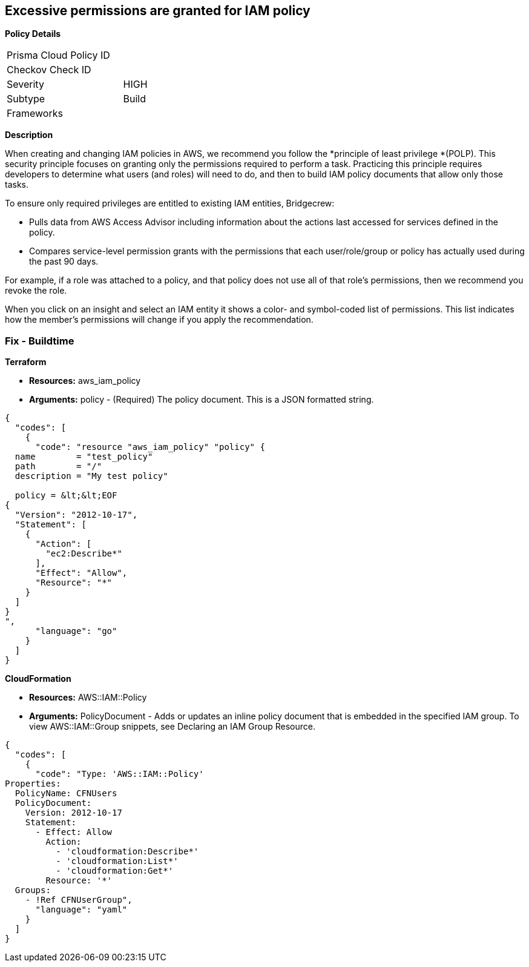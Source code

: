== Excessive permissions are granted for IAM policy

*Policy Details*

[width=45%]
[cols="1,1"]
|=== 
|Prisma Cloud Policy ID 
|

|Checkov Check ID 
|

|Severity
|HIGH

|Subtype
|Build

|Frameworks
|

|===

*Description*


When creating and changing IAM policies in AWS, we recommend you follow the *principle of least privilege *(POLP).
This security principle focuses on granting only the permissions required to perform a task.
Practicing this principle requires developers to determine what users (and roles) will need to do, and then to build IAM policy documents that allow only those tasks.

To ensure only required privileges are entitled to existing IAM entities, Bridgecrew:

* Pulls data from AWS Access Advisor including information about the actions last accessed for services defined in the policy.
* Compares service-level permission grants with the permissions that each user/role/group or policy has actually used during the past 90 days.

For example, if a role was attached to a policy, and that policy does not use all of that role's permissions, then we recommend you revoke the role.

When you click on an insight and select an IAM entity it shows a color- and symbol-coded list of permissions.
This list indicates how the member's permissions will change if you apply the recommendation.

////
=== Fix - Runtime


*AWS Console* 



. Log in to the AWS Management Console at https://console.aws.amazon.com/.

. Open the https://console.aws.amazon.com/iam/[Amazon IAM console].

. In the navigation pane, choose *Policies*.

. In the list of policies, choose the policy name of the policy to edit.
+
You can use the Filter menu and the search box to filter the list of policies.

. Choose the *Permissions **tab, and then choose **Edit Policy*.
////

=== Fix - Buildtime


*Terraform* 


* *Resources:* aws_iam_policy
* *Arguments:* policy - (Required) The policy document.
This is a JSON formatted string.


[source,go]
----
{
  "codes": [
    {
      "code": "resource "aws_iam_policy" "policy" {
  name        = "test_policy"
  path        = "/"
  description = "My test policy"

  policy = &lt;&lt;EOF
{
  "Version": "2012-10-17",
  "Statement": [
    {
      "Action": [
        "ec2:Describe*"
      ],
      "Effect": "Allow",
      "Resource": "*"
    }
  ]
}
",
      "language": "go"
    }
  ]
}
----


*CloudFormation* 


* *Resources:* AWS::IAM::Policy
* *Arguments:* PolicyDocument - Adds or updates an inline policy document that is embedded in the specified IAM group.
To view AWS::IAM::Group snippets, see Declaring an IAM Group Resource.


[source,yaml]
----
{
  "codes": [
    {
      "code": "Type: 'AWS::IAM::Policy'
Properties:
  PolicyName: CFNUsers
  PolicyDocument:
    Version: 2012-10-17
    Statement:
      - Effect: Allow
        Action:
          - 'cloudformation:Describe*'
          - 'cloudformation:List*'
          - 'cloudformation:Get*'
        Resource: '*'
  Groups:
    - !Ref CFNUserGroup",
      "language": "yaml"
    }
  ]
}
----
